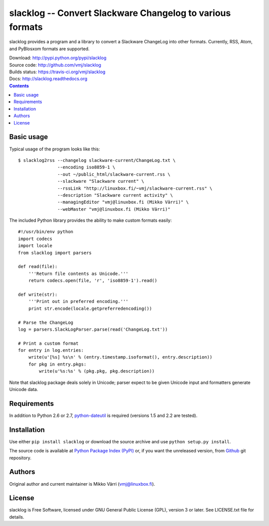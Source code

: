 slacklog -- Convert Slackware Changelog to various formats
**********************************************************

slacklog provides a program and a library to convert a Slackware
ChangeLog into other formats.  Currently, RSS, Atom, and PyBlosxom
formats are supported.

| Download: http://pypi.python.org/pypi/slacklog
| Source code: http://github.com/vmj/slacklog
| Builds status: https://travis-ci.org/vmj/slacklog
| Docs: http://slacklog.readthedocs.org

.. contents::


Basic usage
===========

Typical usage of the program looks like this::

    $ slacklog2rss --changelog slackware-current/ChangeLog.txt \
                   --encoding iso8859-1 \
                   --out ~/public_html/slackware-current.rss \
                   --slackware "Slackware current" \
                   --rssLink "http://linuxbox.fi/~vmj/slackware-current.rss" \
                   --description "Slackware current activity" \
                   --managingEditor "vmj@linuxbox.fi (Mikko Värri)" \
                   --webMaster "vmj@linuxbox.fi (Mikko Värri)"

The included Python library provides the ability to make custom
formats easily::

    #!/usr/bin/env python
    import codecs
    import locale
    from slacklog import parsers

    def read(file):
        '''Return file contents as Unicode.'''
        return codecs.open(file, 'r', 'iso8859-1').read()

    def write(str):
        '''Print out in preferred encoding.'''
        print str.encode(locale.getpreferredencoding())

    # Parse the ChangeLog
    log = parsers.SlackLogParser.parse(read('ChangeLog.txt'))

    # Print a custom format
    for entry in log.entries:
        write(u'[%s] %s\n' % (entry.timestamp.isoformat(), entry.description))
        for pkg in entry.pkgs:
            write(u'%s:%s' % (pkg.pkg, pkg.description))

Note that slacklog package deals solely in Unicode; parser expect to
be given Unicode input and formatters generate Unicode data.


Requirements
============

In addition to Python 2.6 or 2.7, `python-dateutil
<http://pypi.python.org/pypi/python-dateutil>`_ is required (versions 1.5 and 2.2 are tested).


Installation
============

Use either ``pip install slacklog`` or download the source archive and
use ``python setup.py install``.

The source code is available at `Python Package Index (PyPI)
<http://pypi.python.org/pypi/slacklog>`_ or, if you want the
unreleased version, from `Github <https://github.com/vmj/slacklog>`_
git repository.


Authors
=======

Original author and current maintainer is Mikko Värri
(vmj@linuxbox.fi).


License
=======

slacklog is Free Software, licensed under GNU General Public License
(GPL), version 3 or later.  See LICENSE.txt file for details.
